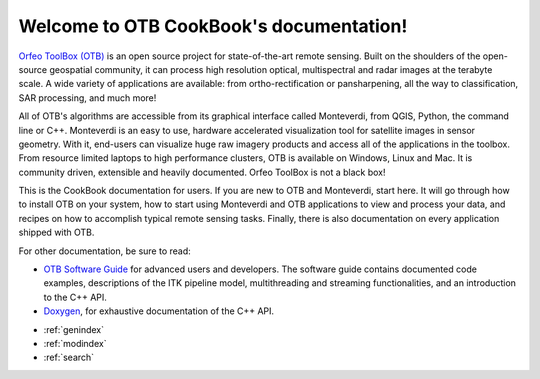 .. OTB documentation master file, created by
   sphinx-quickstart on Thu Jul  9 11:22:08 2015
   You can adapt this file completely to your liking, but it should at least
   contain the root `toctree` directive.

Welcome to OTB CookBook's documentation!
========================================

`Orfeo ToolBox (OTB) <http://orfeo-toolbox.org>`_ is an open source project for state-of-the-art remote
sensing. Built on the shoulders of the open-source geospatial community, it can
process high resolution optical, multispectral and radar images at the terabyte
scale. A wide variety of applications are available: from ortho-rectification or
pansharpening, all the way to classification, SAR processing, and much more!

All of OTB's algorithms are accessible from its graphical interface called
Monteverdi, from QGIS, Python, the command line or C++. Monteverdi is an easy to
use, hardware accelerated visualization tool for satellite images in sensor
geometry. With it, end-users can visualize huge raw imagery products
and access all of the applications in the toolbox. From resource limited
laptops to high performance clusters, OTB is available on Windows, Linux and
Mac. It is community driven, extensible and heavily documented.
Orfeo ToolBox is not a black box!

This is the CookBook documentation for users. If you are new to OTB and
Monteverdi, start here. It will go through how to install OTB on your system,
how to start using Monteverdi and OTB applications to view and process your
data, and recipes on how to accomplish typical remote sensing tasks.
Finally, there is also documentation on every application shipped with OTB.

For other documentation, be sure to read:

- `OTB Software Guide <http://orfeo-toolbox.org/SoftwareGuide/>`_ for advanced users and developers.
  The software guide contains documented code examples,
  descriptions of the ITK pipeline model, multithreading and
  streaming functionalities, and an introduction to the C++ API.
- `Doxygen <http://orfeo-toolbox.org/doxygen/>`_, for exhaustive documentation
  of the C++ API.

* :ref:`genindex`
* :ref:`modindex`
* :ref:`search`
